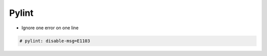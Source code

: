 ######
Pylint
######

* Ignore one error on one line

.. code-block:: python

  # pylint: disable-msg=E1103

